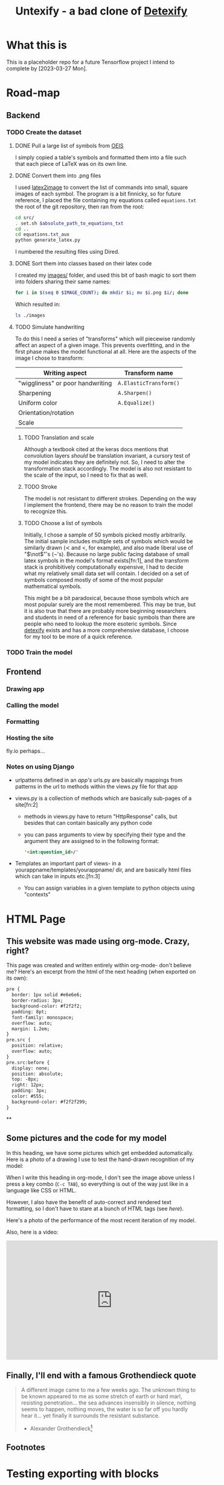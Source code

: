 #+title: Untexify - a bad clone of [[https://detexify.kirelabs.org/classify.html][Detexify]]
#+PROPERTY: header-args:html :session first :exports both :results output :tangle codeblocks.py :comments link :noweb-ref 0 :noweb yes
# TODO: Make this past-tense
* What this is
This is a placeholder repo for a future Tensorflow project I intend to complete by [2023-03-27 Mon].
* Road-map
** Backend
*** TODO Create the dataset
**** DONE Pull a large list of symbols from [[https://oeis.org/wiki/List_of_LaTeX_mathematical_symbols][OEIS]]

I simply copied a table's symbols and formatted them into a file such that each piece of LaTeX was on its own line.
**** DONE Convert them into .png files

I used [[https://github.com/mtyrolski/latex2image.git][latex2image]] to convert the list of commands into small, square images of each symbol. The program is a bit finnicky, so for future reference, I placed the file containing my equations called ~equations.txt~ the root of the git repository, then ran from the root:
#+begin_src bash
    cd src/
    . set.sh $absolute_path_to_equations_txt
    cd ..
    cd equations.txt_aux
    python generate_latex.py
#+end_src
I numbered the resulting files using Dired.
**** DONE Sort them into classes based on their latex code

I created my [[file:./images/][images/]] folder, and used this bit of bash magic to sort them into folders sharing their same names:
#+begin_src bash
    for i in $(seq 0 $IMAGE_COUNT); do mkdir $i; mv $i.png $i/; done
#+end_src
Which resulted in:
#+begin_src bash :results
    ls ./images
#+end_src

#+results:
|  0 |
|  1 |
| 10 |
| 11 |
| 12 |
| 13 |
| 14 |
| 15 |
| 16 |
| 17 |
| 18 |
| 19 |
|  2 |
| 20 |
| 21 |
| 22 |
| 23 |
| 24 |
| 25 |
| 26 |
| 27 |
| 28 |
| 29 |
|  3 |
| 30 |
| 31 |
| 32 |
| 33 |
| 34 |
| 35 |
| 36 |
| 37 |
| 38 |
| 39 |
|  4 |
| 40 |
| 41 |
| 42 |
| 43 |
| 44 |
| 45 |
| 46 |
| 47 |
| 48 |
| 49 |
|  5 |
| 50 |
| 51 |
| 52 |
|  6 |
|  7 |
|  8 |
|  9 |

**** TODO Simulate handwriting

To do this I need a series of "transforms" which will piecewise randomly affect an aspect of a given image. This prevents overfitting, and in the first phase makes the model functional at all. Here are the aspects of the image I chose to transform:

|----------------------------------+------------------------|
| Writing aspect                   | Transform name         |
|----------------------------------+------------------------|
| "wiggliness" or poor handwriting | ~A.ElasticTransform()~ |
| Sharpening                       | ~A.Sharpen()~          |
| Uniform color                    | ~A.Equalize()~         |
| Orientation/rotation             |                        |
| Scale                            |                        |
|----------------------------------+------------------------|
***** TODO Translation and scale
Although a textbook cited at the keras docs mentions that convolution layers /should/ be translation invariant, a cursory test of my model indicates they are definitely not. So, I need to alter the transformation stack accordingly. The model is also not resistant to the scale of the input, so I need to fix that as well.
***** TODO Stroke
The model is not resistant to different strokes. Depending on the way I implement the frontend, there may be no reason to train the model to recognize this.
***** TODO Choose a list of symbols
Initially, I chose a sample of 50 symbols picked mostly arbitrarily. The initial sample includes multiple sets of symbols which would be similarly drawn ($\prec$ and $<$, for example), and also made liberal use of "$\not$"'s (\not's). Because no large public facing database of small latex symbols in the model's format exists[fn:1], and the transform stack is prohibitively computationally expensive, I had to decide what my relatively small data set will contain. I decided on a set of symbols composed mostly of some of the most popular mathematical symbols.

This might be a bit paradoxical, because those symbols which are most popular surely are the most remembered. This may be true, but it is also true that there are probably more beginning researchers and students in need of a reference for basic symbols than there are people who need to lookup the more esoteric symbols. Since [[https://detexify.kirelabs.org/classify.html][detexify]] exists and has a more comprehensive database, I choose for my tool to be more of a quick reference.

*** TODO Train the model
** Frontend
*** Drawing app
*** Calling the model
*** Formatting
*** Hosting the site
fly.io perhaps...
*** Notes on using Django
- urlpatterns defined in an /app's/ urls.py are basically mappings from patterns in the url to methods within the views.py file for that app

- views.py is a collection of methods which are basically sub-pages of a site[fn:2]

  - methods in views.py have to return "HttpResponse" calls, but besides that can contain basically any python code

  - you can pass arguments to view by specifying their type and the argument they are assigned to in the following format:
    #+begin_src html
    '<int:question_id>/'
    #+end_src

- Templates an important part of views- in a yourappname/templates/yourappname/ dir, and are basically html files which can take in inputs etc.[fn:3]

  - You can assign variables in a given template to python objects using "contexts"

* HTML Page
:PROPERTIES:
:header-args:html: :exports body
:END:
#+HTML_HEAD: <link rel="stylesheet" type="text/css" href="https://gongzhitaao.org/orgcss/org.css"/>
** This website was made using org-mode. Crazy, right?
This page was created and written entirely within org-mode- don't believe me? Here's an excerpt from the html of the next heading (when exported on its own):

#+begin_src html
  pre {
    border: 1px solid #e6e6e6;
    border-radius: 3px;
    background-color: #f2f2f2;
    padding: 8pt;
    font-family: monospace;
    overflow: auto;
    margin: 1.2em;
  }
  pre.src {
    position: relative;
    overflow: auto;
  }
  pre.src:before {
    display: none;
    position: absolute;
    top: -8px;
    right: 12px;
    padding: 3px;
    color: #555;
    background-color: #f2f2f299;
  }
#+end_src
**

** Some pictures and the code for my model
In this heading, we have some pictures which get embedded automatically. Here is a photo of a drawing I use to test the hand-drawn recognition of my model:

[[file:myinput.png]]

When I write this heading in org-mode, I don't see the image above unless I press a key combo (~C-c TAB~), so everything is out of the way just like in a language like CSS or HTML.

However, I also have the benefit of auto-correct and rendered text formatting, so I don't have to stare at a bunch of HTML tags (see [[*This website was made using org-mode. Crazy, right?][here]]).

Here's a photo of the performance of the most recent iteration of my model.

[[file:recentmodelperformance.png]]

#+RESULTS:

Also, here is a video:

#+begin_export html
<iframe width="560" height="315" src="https://www.youtube.com/embed/bwiLYb5Lv2I" title="YouTube video player" frameborder="0" allow="accelerometer; autoplay; clipboard-write; encrypted-media; gyroscope; picture-in-picture; web-share" allowfullscreen></iframe>
#+end_export
** Finally, I'll end with a famous Grothendieck quote
#+begin_quote
A different image came to me a few weeks ago. The unknown thing to be known appeared to me as some stretch of earth or hard marl, resisting penetration... the sea advances insensibly in silence, nothing seems to happen, nothing moves, the water is so far off you hardly hear it... yet finally it surrounds the resistant substance.
                                        - Alexander Grothendieck[fn:4]
#+end_quote
** Footnotes
[fn:5] https://developer.mozilla.org/en-US/docs/Web/CSS/CSS_Selectors


[fn:4] https://www.azquotes.com/quote/690590
* Testing exporting with blocks
#+EXPORT_FILE_NAME: /home/shortcut/git/untexify/frontend/untexifyweb/testapp/templates/testapp/home.html
This is the test of an html export with html code-blocks inbuilt.
#+begin_src javascript :exports none 
// matches elements of the document "document" (presumably the default instance of the Document() object instantiated by call "defer" in the script element) which have "class=myCanvas".[fn:5]
const canvas = document.querySelector('.myCanvas');
const width = canvas.width = window.innerWidth;
const height = canvas.height = window.innerHeight - 85;
const ctx = canvas.getContext('2d');

ctx.fillStyle = 'rgb(0,0,0)';
ctx.fillRect(0, 0, width, height);

const colorPicker = document.querySelector('input[type="color"]');
const sizePicker = 4; 
const output = document.querySelector('.output');
const clearBtn = document.querySelector('button');

// covert degrees to radians
function degToRad(degrees) {
  return degrees * Math.PI / 180;
};

// update sizepicker output value

sizePicker.addEventListener('input', () => output.textContent = sizePicker.value);

// store mouse pointer coordinates, and whether the button is pressed
let curX;
let curY;
let pressed = false;

// update mouse pointer coordinates
document.addEventListener('mousemove', e => {
  curX = (window.Event) ? e.pageX : e.clientX + (document.documentElement.scrollLeft ? document.documentElement.scrollLeft : document.body.scrollLeft);
  curY = (window.Event) ? e.pageY : e.clientY + (document.documentElement.scrollTop ? document.documentElement.scrollTop : document.body.scrollTop);
});

canvas.addEventListener('mousedown', () => pressed = true);

canvas.addEventListener('mouseup', () => pressed = false);

clearBtn.addEventListener('click', () => {
  ctx.fillStyle = 'rgb(0,0,0)';
  ctx.fillRect(0, 0, width, height);
});

function draw() {
  if (pressed) {
    ctx.fillStyle = colorPicker.value;
    ctx.beginPath();
    ctx.arc(curX, curY - 85, sizePicker.value, degToRad(0), degToRad(360), false);
    ctx.fill();
  }

  requestAnimationFrame(draw);
}

draw();
#+end_src
#+begin_export html  :noexport
<iframe width="560" height="315" src="https://www.youtube.com/embed/bwiLYb5Lv2I" title="YouTube video player" frameborder="0" allow="accelerometer; autoplay; clipboard-write; encrypted-media; gyroscope; picture-in-picture; web-share" allowfullscreen></iframe>
#+end_export





This is a thing
#+begin_export html
<!DOCTYPE html>
{% load static %}
<html lang="en-us">
  <head>
    <meta charset="utf-8">
    <meta name="viewport" content="width=width, initial-scale=5.0">
    <title>Canvas</title>
    <script src="{% static 'testapp/script.js' %}" defer></script>
  </head>
  <body>
    <canvas class="myCanvas" id="canvas" style="border: 3px solid black;">
      <p>Add suitable fallback here.</p>
    </canvas>
    <div class="toolbar">
        <form enctype="multipart/form-data" action="" method="post">
            {% csrf_token %}
            {{ form }}
            <input type="submit" value="Submit">
        </form>
      <button class="clearButton">Clear canvas</button>
    </div>
    <canvas class="background">
      </canvas>
      {{ symbol }}
  </body>
</html>
#+end_export
----
* Notes on Django setup :ATTACH:
:PROPERTIES:
:ID:       9f218c40-f8cb-4786-ad33-e4cc0033717f
:END:
Getting a "Template does not exist" exception/error? [[https://stackoverflow.com/a/73620984][This thread]] worked for me.

** General django website work flow: (rough sketch):
1. use ~manage.py startapp~
2. put app name in settings.py
3. point the maindir's urls.py to your app's urls.py
4. create views, forms, etc
5. [[https://docs.djangoproject.com/en/4.1/howto/static-files/][static files]]
   - when you *deploy*, you must follow that link's instructions.
